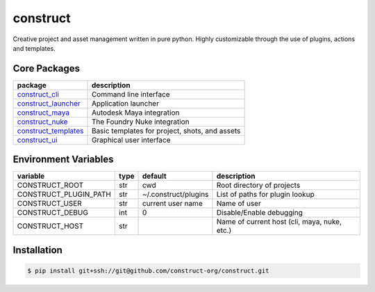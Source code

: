 =========
construct
=========

Creative project and asset management written in pure python. Highly customizable through the use of plugins, actions and templates.


Core Packages
=============

+----------------------+------------------------------------------------+
| package              | description                                    |
+======================+================================================+
| construct_cli_       | Command line interface                         |
+----------------------+------------------------------------------------+
| construct_launcher_  | Application launcher                           |
+----------------------+------------------------------------------------+
| construct_maya_      | Autodesk Maya integration                      |
+----------------------+------------------------------------------------+
| construct_nuke_      | The Foundry Nuke integration                   |
+----------------------+------------------------------------------------+
| construct_templates_ | Basic templates for project, shots, and assets |
+----------------------+------------------------------------------------+
| construct_ui_        | Graphical user interface                       |
+----------------------+------------------------------------------------+


Environment Variables
=====================

+-----------------------+------+----------------------+---------------------------------+
| variable              | type | default              | description                     |
+=======================+======+======================+=================================+
| CONSTRUCT_ROOT        | str  | cwd                  | Root directory of projects      |
+-----------------------+------+----------------------+---------------------------------+
| CONSTRUCT_PLUGIN_PATH | str  | ~/.construct/plugins | List of paths for plugin lookup |
+-----------------------+------+----------------------+---------------------------------+
| CONSTRUCT_USER        | str  | current user name    | Name of user                    |
+-----------------------+------+----------------------+---------------------------------+
| CONSTRUCT_DEBUG       | int  | 0                    | Disable/Enable debugging        |
+-----------------------+------+----------------------+---------------------------------+
| CONSTRUCT_HOST        | str  |                      | Name of current host            |
|                       |      |                      | (cli, maya, nuke, etc.)         |
+-----------------------+------+----------------------+---------------------------------+


Installation
============

.. code-block:: console

    $ pip install git+ssh://git@github.com/construct-org/construct.git


.. _construct_cli: https://github.com/construct-org/construct_cli
.. _construct_templates: https://github.com/construct-org/construct_templates
.. _construct_launcher: https://github.com/construct-org/construct_launcher
.. _construct_maya: https://github.com/construct-org/construct_maya
.. _construct_nuke: https://github.com/construct-org/construct_nuke
.. _construct_ui: https://github.com/construct-org/construct_ui

